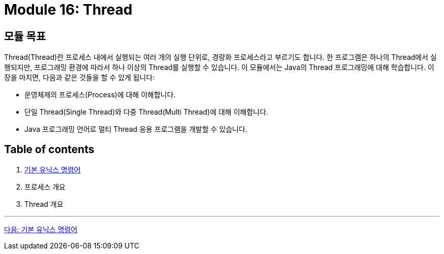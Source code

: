 = Module 16: Thread

== 모듈 목표

Thread(Thread)란 프로세스 내에서 실행되는 여러 개의 실행 단위로, 경량화 프로세스라고 부르기도 합니다. 한 프로그램은 하나의 Thread에서 실행되지만, 프로그래밍 환경에 따라서 하나 이상의 Thread를 실행할 수 있습니다. 이 모듈에서는 Java의 Thread 프로그래밍에 대해 학습합니다.
이 장을 마치면, 다음과 같은 것들을 할 수 있게 됩니다:

* 운영체제의 프로세스(Process)에 대해 이해합니다.
* 단일 Thread(Single Thread)와 다중 Thread(Multi Thread)에 대해 이해합니다.
* Java 프로그래밍 언어로 멀티 Thread 응용 프로그램을 개발할 수 있습니다.

== Table of contents

1.	link:./01-1_basic_unix_commands.adoc[기본 유닉스 명령어]
2.	프로세스 개요
3.	Thread 개요

---

link:./02_기본_유닉스_명령어.adoc[다음: 기본 유닉스 명령어]

